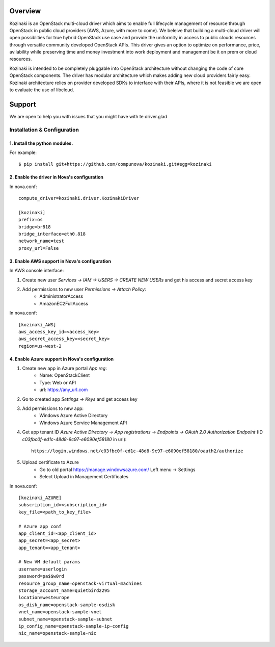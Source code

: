 ========
Overview
========

Kozinaki is an OpenStack multi-cloud driver which aims to enable full lifecycle management of resource through OpenStack in public cloud providers (AWS, Azure, with more to come). We beleive that building a multi-cloud driver will open possiblities for true hybrid OpenStack use case and provide the uniformity in access to public clouds resources through versatile community developed OpenStack APIs. This driver gives an option to optimize on performance, price, avilability while preserving time and money investment into work deployment and management be it on prem or cloud resources.

Kozinaki is intended to be completely pluggable into OpenStack architecture without changing the code of core OpenStack components. The driver has modular architecture which makes adding new cloud providers fairly easy. Kozinaki architecture relies on provider developed SDKs to interface with their APIs, where it is not feasible we are open to evaluate the use of libcloud.

========
Support
========

We are open to help you with issues that you might have with te driver.glad

----------------------------
Installation & Configuration
----------------------------

^^^^^^^^^^^^^^^^^^^^^^^^^^^^^^
1. Install the python modules.
^^^^^^^^^^^^^^^^^^^^^^^^^^^^^^

For example::

  $ pip install git+https://github.com/compunova/kozinaki.git#egg=kozinaki


^^^^^^^^^^^^^^^^^^^^^^^^^^^^^^^^^^^^^^^^^^^^
2. Enable the driver in Nova's configuration
^^^^^^^^^^^^^^^^^^^^^^^^^^^^^^^^^^^^^^^^^^^^

In nova.conf::

  compute_driver=kozinaki.driver.KozinakiDriver

  [kozinaki]
  prefix=os
  bridge=br818
  bridge_interface=eth0.818
  network_name=test
  proxy_url=False


^^^^^^^^^^^^^^^^^^^^^^^^^^^^^^^^^^^^^^^^^^^^^
3. Enable AWS support in Nova's configuration
^^^^^^^^^^^^^^^^^^^^^^^^^^^^^^^^^^^^^^^^^^^^^

In AWS console interface:

1. Create new user `Services -> IAM -> USERS -> CREATE NEW USERs` and get his access and secret access key
2. Add permissions to new user `Permissions -> Attach Policy`:
    * AdministratorAccess
    * AmazonEC2FullAccess

In nova.conf::

  [kozinaki_AWS]
  aws_access_key_id=<access_key>
  aws_secret_access_key=<secret_key>
  region=us-west-2


^^^^^^^^^^^^^^^^^^^^^^^^^^^^^^^^^^^^^^^^^^^^^^^
4. Enable Azure support in Nova's configuration
^^^^^^^^^^^^^^^^^^^^^^^^^^^^^^^^^^^^^^^^^^^^^^^

1. Create new app in Azure portal `App reg`:
    * Name:  OpenStackClient
    * Type: Web or API
    * url: https://any_url.com

2. Go to created app `Settings -> Keys` and get access key
3. Add permissions to new app:
    * Windows Azure Active Directory
    * Windows Azure Service Management API

4. Get app tenant ID `Azure Active Directory -> App registrations -> Endpoints -> OAuth 2.0 Authorization Endpoint` (ID `c03fbc0f-ed1c-48d8-9c97-e6090ef58180` in url)::

    https://login.windows.net/c03fbc0f-ed1c-48d8-9c97-e6090ef58180/oauth2/authorize

5. Upload certificate to Azure
    * Go to old portal https://manage.windowsazure.com/  Left menu -> Settings
    * Select Upload in Management Certificates


In nova.conf::

  [kozinaki_AZURE]
  subscription_id=<subscription_id>
  key_file=<path_to_key_file>

  # Azure app conf
  app_client_id=<app_client_id>
  app_secret=<app_secret>
  app_tenant=<app_tenant>

  # New VM default params
  username=userlogin
  password=pa$$w0rd
  resource_group_name=openstack-virtual-machines
  storage_account_name=quietbird2295
  location=westeurope
  os_disk_name=openstack-sample-osdisk
  vnet_name=openstack-sample-vnet
  subnet_name=openstack-sample-subnet
  ip_config_name=openstack-sample-ip-config
  nic_name=openstack-sample-nic

